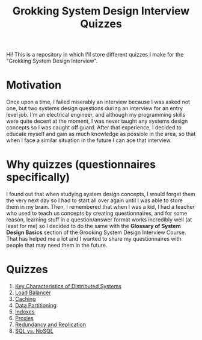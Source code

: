 #+TITLE: Grokking System Design Interview Quizzes
#+CREATOR: Emmanuel Bustos T.
#+OPTIONS: toc:nil 

Hi! This is a repository in which I'll store different quizzes I make for the "Grokking System Design Interview".

* Motivation
  Once upon a time, I failed miserably an interview because I was asked not one, but two systems design questions during an interview for an entry level job. I'm an electrical engineer, and although my programming skills were quite decent at the moment, I was never taught any systems design concepts so I was caught off guard. After that experience, I decided to educate myself and gain as much knowledge as possible in the area, so that when I face a similar situation in the future I can ace that interview. 
* Why quizzes (questionnaires specifically)
  I found out that when studying system design concepts, I would forget them the very next day so I had to start all over again until I was able to store them in my brain. Then, I remembered that when I was a kid, I had a teacher who used to teach us concepts by creating questionnaires, and for some reason, learning stuff in a question/answer format works incredibly well (at least for me) so I decided to do the same with the *Glossary of System Design Basics* section of the Grooking System Design Interview Course. That has helped me a lot and I wanted to share my questionnaires with people that may need them in the future.
* Quizzes
  1. [[./Quizzes/Key Characteristics of Distributed Systems.org][Key Characteristics of Distributed Systems]] 
  2. [[./Quizzes/Load Balancer.org][Load Balancer]]
  3. [[./Quizzes/Caching.org][Caching]]
  4. [[./Quizzes/Data Partitioning.org][Data Partitioning]]
  5. [[./Quizzes/Indexes.org][Indexes]]
  6. [[./Quizzes/Proxies.org][Proxies]]
  7. [[./Quizzes/Redundancy and Replication.org][Redundancy and Replication]]
  8. [[./Quizzes/SQL vs. NoSQL.org][SQL vs. NoSQL]]
